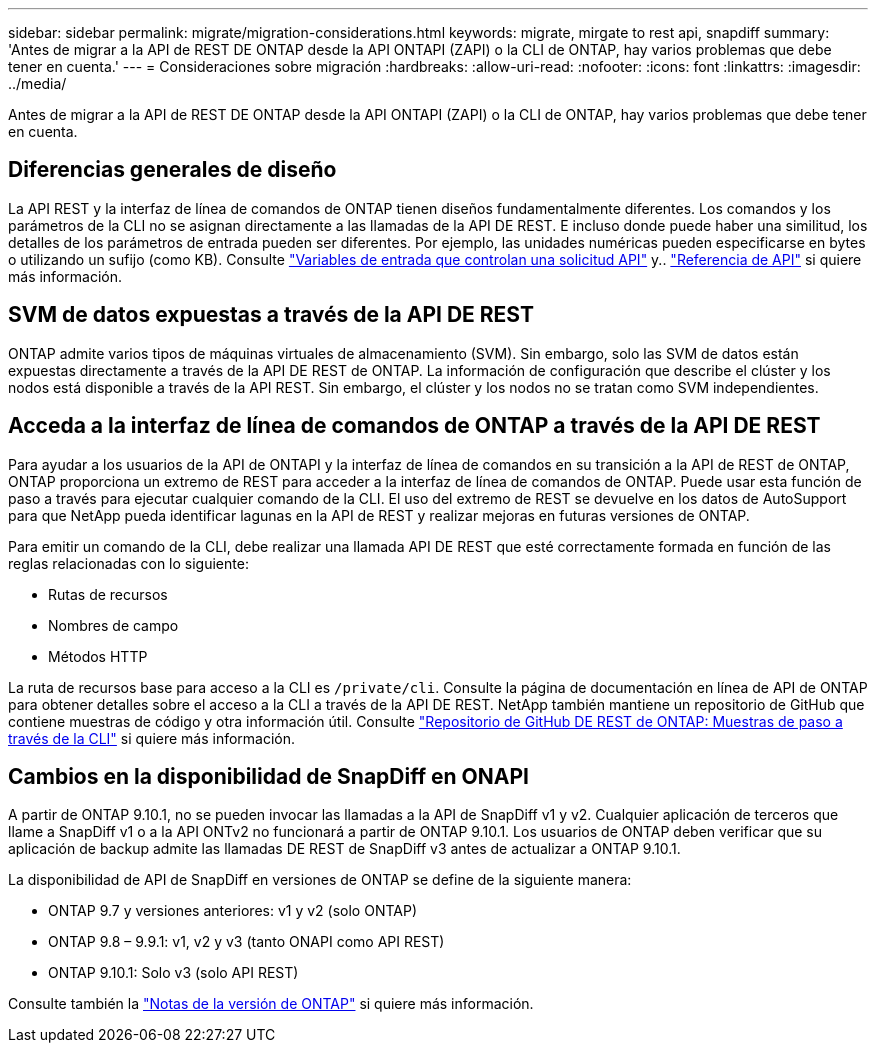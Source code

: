 ---
sidebar: sidebar 
permalink: migrate/migration-considerations.html 
keywords: migrate, mirgate to rest api, snapdiff 
summary: 'Antes de migrar a la API de REST DE ONTAP desde la API ONTAPI (ZAPI) o la CLI de ONTAP, hay varios problemas que debe tener en cuenta.' 
---
= Consideraciones sobre migración
:hardbreaks:
:allow-uri-read: 
:nofooter: 
:icons: font
:linkattrs: 
:imagesdir: ../media/


[role="lead"]
Antes de migrar a la API de REST DE ONTAP desde la API ONTAPI (ZAPI) o la CLI de ONTAP, hay varios problemas que debe tener en cuenta.



== Diferencias generales de diseño

La API REST y la interfaz de línea de comandos de ONTAP tienen diseños fundamentalmente diferentes. Los comandos y los parámetros de la CLI no se asignan directamente a las llamadas de la API DE REST. E incluso donde puede haber una similitud, los detalles de los parámetros de entrada pueden ser diferentes. Por ejemplo, las unidades numéricas pueden especificarse en bytes o utilizando un sufijo (como KB). Consulte link:../rest/input_variables.html["Variables de entrada que controlan una solicitud API"] y.. link:../reference/api_reference.html["Referencia de API"] si quiere más información.



== SVM de datos expuestas a través de la API DE REST

ONTAP admite varios tipos de máquinas virtuales de almacenamiento (SVM). Sin embargo, solo las SVM de datos están expuestas directamente a través de la API DE REST de ONTAP. La información de configuración que describe el clúster y los nodos está disponible a través de la API REST. Sin embargo, el clúster y los nodos no se tratan como SVM independientes.



== Acceda a la interfaz de línea de comandos de ONTAP a través de la API DE REST

Para ayudar a los usuarios de la API de ONTAPI y la interfaz de línea de comandos en su transición a la API de REST de ONTAP, ONTAP proporciona un extremo de REST para acceder a la interfaz de línea de comandos de ONTAP. Puede usar esta función de paso a través para ejecutar cualquier comando de la CLI.  El uso del extremo de REST se devuelve en los datos de AutoSupport para que NetApp pueda identificar lagunas en la API de REST y realizar mejoras en futuras versiones de ONTAP.

Para emitir un comando de la CLI, debe realizar una llamada API DE REST que esté correctamente formada en función de las reglas relacionadas con lo siguiente:

* Rutas de recursos
* Nombres de campo
* Métodos HTTP


La ruta de recursos base para acceso a la CLI es `/private/cli`. Consulte la página de documentación en línea de API de ONTAP para obtener detalles sobre el acceso a la CLI a través de la API DE REST. NetApp también mantiene un repositorio de GitHub que contiene muestras de código y otra información útil. Consulte https://github.com/NetApp/ontap-rest-python/tree/master/examples/rest_api/cli_passthrough_samples["Repositorio de GitHub DE REST de ONTAP: Muestras de paso a través de la CLI"^] si quiere más información.



== Cambios en la disponibilidad de SnapDiff en ONAPI

A partir de ONTAP 9.10.1, no se pueden invocar las llamadas a la API de SnapDiff v1 y v2. Cualquier aplicación de terceros que llame a SnapDiff v1 o a la API ONTv2 no funcionará a partir de ONTAP 9.10.1. Los usuarios de ONTAP deben verificar que su aplicación de backup admite las llamadas DE REST de SnapDiff v3 antes de actualizar a ONTAP 9.10.1.

La disponibilidad de API de SnapDiff en versiones de ONTAP se define de la siguiente manera:

* ONTAP 9.7 y versiones anteriores: v1 y v2 (solo ONTAP)
* ONTAP 9.8 – 9.9.1: v1, v2 y v3 (tanto ONAPI como API REST)
* ONTAP 9.10.1: Solo v3 (solo API REST)


Consulte también la https://library.netapp.com/ecm/ecm_download_file/ECMLP2492508["Notas de la versión de ONTAP"^] si quiere más información.
